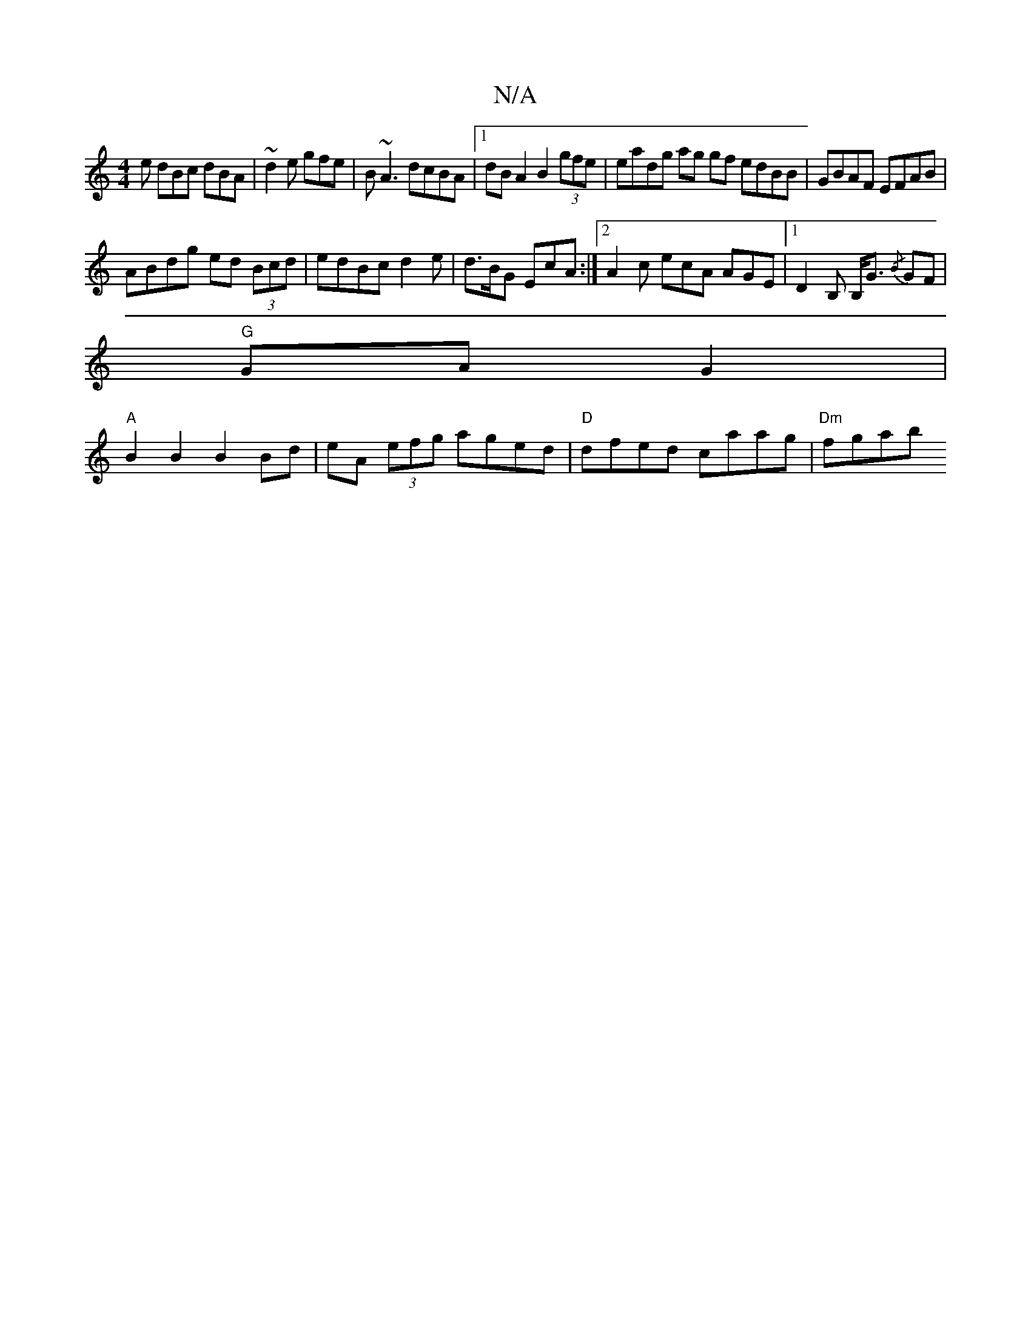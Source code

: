 X:1
T:N/A
M:4/4
R:N/A
K:Cmajor
e dBc dBA|~d2e gfe|B~A3 dcBA|1 dBA2 B2(3gfe|eadg ag gf edBB|GBAF EFAB|
ABdg ed (3Bcd|edBcd2e|d>BG EcA:|2 A2c ecA AGE |1 D2B, B,<G{/B} GF |
"G"GA G2 |
"A"B2 B2 B2 Bd|eA (3efg aged|"D"dfed caag|"Dm"fgab